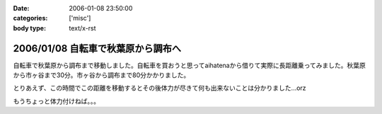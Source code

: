 :date: 2006-01-08 23:50:00
:categories: ['misc']
:body type: text/x-rst

===================================
2006/01/08 自転車で秋葉原から調布へ
===================================

自転車で秋葉原から調布まで移動しました。自転車を買おうと思ってaihatenaから借りて実際に長距離乗ってみました。秋葉原から市ヶ谷まで30分。市ヶ谷から調布まで80分かかりました。

とりあえず、この時間でこの距離を移動するとその後体力が尽きて何も出来ないことは分かりました...orz

もうちょっと体力付けねば。。。

.. :extend type: text/html
.. :extend:


.. :comments:
.. :comment id: 2006-01-10.6781902770
.. :title: Re:自転車で秋葉原から調布へ
.. :author: D.F.Mac.
.. :date: 2006-01-10 10:38:25
.. :email: 
.. :url: http://ta.xii.jp/
.. :body:
.. 体力作りって、できないですねぇ。うちは今日(1/9)初詣に行ってきたんですが、12kgの子供を抱えて石段を上ったら非常に疲れました。
.. 子供が自分で登れるようになるまでがチャンスなので、便乗して鍛えようと思います。
.. 
.. :comments:
.. :comment id: 2006-01-10.3945481652
.. :title: Re:体力作り
.. :author: taka
.. :date: 2006-01-10 10:43:14
.. :email: 
.. :url: 
.. :body:
.. 子供を抱えて近所をジョギング。体力は付きそうだけど子供は泣くなぁ‥‥。
.. 

